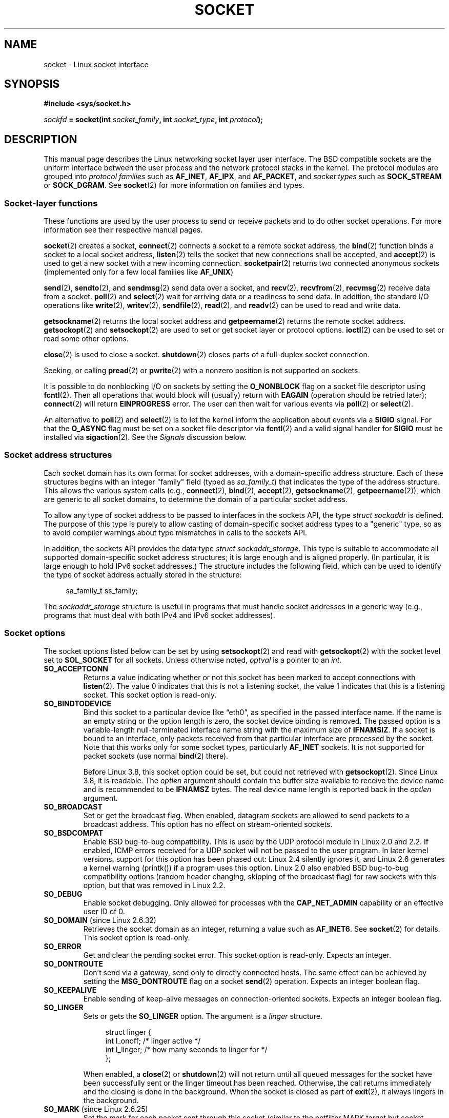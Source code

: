 '\" t
.\" This man page is Copyright (C) 1999 Andi Kleen <ak@muc.de>.
.\" and copyright (c) 1999 Matthew Wilcox.
.\"
.\" %%%LICENSE_START(VERBATIM_ONE_PARA)
.\" Permission is granted to distribute possibly modified copies
.\" of this page provided the header is included verbatim,
.\" and in case of nontrivial modification author and date
.\" of the modification is added to the header.
.\" %%%LICENSE_END
.\"
.\" 2002-10-30, Michael Kerrisk, <mtk.manpages@gmail.com>
.\"	Added description of SO_ACCEPTCONN
.\" 2004-05-20, aeb, added SO_RCVTIMEO/SO_SNDTIMEO text.
.\" Modified, 27 May 2004, Michael Kerrisk <mtk.manpages@gmail.com>
.\"     Added notes on capability requirements
.\"	A few small grammar fixes
.\" 2010-06-13 Jan Engelhardt <jengelh@medozas.de>
.\"	Documented SO_DOMAIN and SO_PROTOCOL.
.\" FIXME
.\" The following are not yet documented:
.\"	SO_PEERNAME (2.4?)
.\"		get only
.\"		Seems to do something similar to getpeername(), but then
.\"		why is it necessary / how does it differ?
.\"	SO_TIMESTAMPNS (2.6.22)
.\"		Documentation/networking/timestamping.txt
.\"		commit 92f37fd2ee805aa77925c1e64fd56088b46094fc
.\"		Author: Eric Dumazet <dada1@cosmosbay.com>
.\"	SO_TIMESTAMPING (2.6.30)
.\"		Documentation/networking/timestamping.txt
.\"		commit cb9eff097831007afb30d64373f29d99825d0068
.\"		Author: Patrick Ohly <patrick.ohly@intel.com>
.\" 	SO_WIFI_STATUS (3.3)
.\"		commit 6e3e939f3b1bf8534b32ad09ff199d88800835a0
.\"		Author: Johannes Berg <johannes.berg@intel.com>
.\"		Also: SCM_WIFI_STATUS
.\"	SO_NOFCS (3.4)
.\"		commit 3bdc0eba0b8b47797f4a76e377dd8360f317450f
.\"		Author: Ben Greear <greearb@candelatech.com>
.\" 	SO_GET_FILTER (3.8)
.\"		commit a8fc92778080c845eaadc369a0ecf5699a03bef0
.\"		Author: Pavel Emelyanov <xemul@parallels.com>
.\"	SO_REUSEPORT (3.9)
.\"		commit c617f398edd4db2b8567a28e899a88f8f574798d
.\"		https://lwn.net/Articles/542629/
.\"	SO_LOCK_FILTER (3.9)
.\"		commit d59577b6ffd313d0ab3be39cb1ab47e29bdc9182
.\"		Author: Vincent Bernat <bernat@luffy.cx>
.\"	SO_SELECT_ERR_QUEUE (3.10)
.\"             commit 7d4c04fc170087119727119074e72445f2bb192b
.\"		Author: Keller, Jacob E <jacob.e.keller@intel.com>
.\"     SO_MAX_PACING_RATE (3.13)
.\"             commit 62748f32d501f5d3712a7c372bbb92abc7c62bc7
.\"
.TH SOCKET 7 2014-02-21 Linux "Linux Programmer's Manual"
.SH NAME
socket \- Linux socket interface
.SH SYNOPSIS
.B #include <sys/socket.h>
.sp
.IB sockfd " = socket(int " socket_family ", int " socket_type ", int " protocol );
.SH DESCRIPTION
This manual page describes the Linux networking socket layer user
interface.
The BSD compatible sockets
are the uniform interface
between the user process and the network protocol stacks in the kernel.
The protocol modules are grouped into
.I protocol families
such as
.BR AF_INET ", " AF_IPX ", and " AF_PACKET ,
and
.I socket types
such as
.B SOCK_STREAM
or
.BR SOCK_DGRAM .
See
.BR socket (2)
for more information on families and types.
.SS Socket-layer functions
These functions are used by the user process to send or receive packets
and to do other socket operations.
For more information see their respective manual pages.

.BR socket (2)
creates a socket,
.BR connect (2)
connects a socket to a remote socket address,
the
.BR bind (2)
function binds a socket to a local socket address,
.BR listen (2)
tells the socket that new connections shall be accepted, and
.BR accept (2)
is used to get a new socket with a new incoming connection.
.BR socketpair (2)
returns two connected anonymous sockets (implemented only for a few
local families like
.BR AF_UNIX )
.PP
.BR send (2),
.BR sendto (2),
and
.BR sendmsg (2)
send data over a socket, and
.BR recv (2),
.BR recvfrom (2),
.BR recvmsg (2)
receive data from a socket.
.BR poll (2)
and
.BR select (2)
wait for arriving data or a readiness to send data.
In addition, the standard I/O operations like
.BR write (2),
.BR writev (2),
.BR sendfile (2),
.BR read (2),
and
.BR readv (2)
can be used to read and write data.
.PP
.BR getsockname (2)
returns the local socket address and
.BR getpeername (2)
returns the remote socket address.
.BR getsockopt (2)
and
.BR setsockopt (2)
are used to set or get socket layer or protocol options.
.BR ioctl (2)
can be used to set or read some other options.
.PP
.BR close (2)
is used to close a socket.
.BR shutdown (2)
closes parts of a full-duplex socket connection.
.PP
Seeking, or calling
.BR pread (2)
or
.BR pwrite (2)
with a nonzero position is not supported on sockets.
.PP
It is possible to do nonblocking I/O on sockets by setting the
.B O_NONBLOCK
flag on a socket file descriptor using
.BR fcntl (2).
Then all operations that would block will (usually)
return with
.B EAGAIN
(operation should be retried later);
.BR connect (2)
will return
.B EINPROGRESS
error.
The user can then wait for various events via
.BR poll (2)
or
.BR select (2).
.TS
tab(:) allbox;
c s s
l l l.
I/O events
Event:Poll flag:Occurrence
Read:POLLIN:T{
New data arrived.
T}
Read:POLLIN:T{
A connection setup has been completed
(for connection-oriented sockets)
T}
Read:POLLHUP:T{
A disconnection request has been initiated by the other end.
T}
Read:POLLHUP:T{
A connection is broken (only for connection-oriented protocols).
When the socket is written
.B SIGPIPE
is also sent.
T}
Write:POLLOUT:T{
Socket has enough send buffer space for writing new data.
T}
Read/Write:T{
POLLIN|
.br
POLLOUT
T}:T{
An outgoing
.BR connect (2)
finished.
T}
Read/Write:POLLERR:An asynchronous error occurred.
Read/Write:POLLHUP:The other end has shut down one direction.
Exception:POLLPRI:T{
Urgent data arrived.
.B SIGURG
is sent then.
T}
.\" FIXME . The following is not true currently:
.\" It is no I/O event when the connection
.\" is broken from the local end using
.\" .BR shutdown (2)
.\" or
.\" .BR close (2).
.TE
.PP
An alternative to
.BR poll (2)
and
.BR select (2)
is to let the kernel inform the application about events
via a
.B SIGIO
signal.
For that the
.B O_ASYNC
flag must be set on a socket file descriptor via
.BR fcntl (2)
and a valid signal handler for
.B SIGIO
must be installed via
.BR sigaction (2).
See the
.I Signals
discussion below.
.SS Socket address structures
Each socket domain has its own format for socket addresses,
with a domain-specific address structure.
Each of these structures begins with an
integer "family" field (typed as
.IR sa_family_t )
that indicates the type of the address structure.
This allows
the various system calls (e.g.,
.BR connect (2),
.BR bind (2),
.BR accept (2),
.BR getsockname (2),
.BR getpeername (2)),
which are generic to all socket domains,
to determine the domain of a particular socket address.

To allow any type of socket address to be passed to
interfaces in the sockets API,
the type
.IR "struct sockaddr"
is defined.
The purpose of this type is purely to allow casting of
domain-specific socket address types to a "generic" type,
so as to avoid compiler warnings about type mismatches in
calls to the sockets API.

In addition, the sockets API provides the data type
.IR "struct sockaddr_storage".
This type
is suitable to accommodate all supported domain-specific socket
address structures; it is large enough and is aligned properly.
(In particular, it is large enough to hold
IPv6 socket addresses.)
The structure includes the following field, which can be used to identify
the type of socket address actually stored in the structure:

.in +4n
.nf
    sa_family_t ss_family;
.fi
.in

The
.I sockaddr_storage
structure is useful in programs that must handle socket addresses
in a generic way
(e.g., programs that must deal with both IPv4 and IPv6 socket addresses).
.SS Socket options
The socket options listed below can be set by using
.BR setsockopt (2)
and read with
.BR getsockopt (2)
with the socket level set to
.B SOL_SOCKET
for all sockets.
Unless otherwise noted,
.I optval
is a pointer to an
.IR int .
.\" FIXME
.\" In the list below, the text used to describe argument types
.\" for each socket option should be more consistent
.\"
.\" SO_ACCEPTCONN is in POSIX.1-2001, and its origin is explained in
.\" W R Stevens, UNPv1
.TP
.B SO_ACCEPTCONN
Returns a value indicating whether or not this socket has been marked
to accept connections with
.BR listen (2).
The value 0 indicates that this is not a listening socket,
the value 1 indicates that this is a listening socket.
This socket option is read-only.
.TP
.B SO_BINDTODEVICE
Bind this socket to a particular device like \(lqeth0\(rq,
as specified in the passed interface name.
If the
name is an empty string or the option length is zero, the socket device
binding is removed.
The passed option is a variable-length null-terminated
interface name string with the maximum size of
.BR IFNAMSIZ .
If a socket is bound to an interface,
only packets received from that particular interface are processed by the
socket.
Note that this works only for some socket types, particularly
.B AF_INET
sockets.
It is not supported for packet sockets (use normal
.BR bind (2)
there).

Before Linux 3.8,
this socket option could be set, but could not retrieved with
.BR getsockopt (2).
Since Linux 3.8, it is readable.
The
.I optlen
argument should contain the buffer size available
to receive the device name and is recommended to be
.BR IFNAMSZ
bytes.
The real device name length is reported back in the
.I optlen
argument.
.TP
.B SO_BROADCAST
Set or get the broadcast flag.
When enabled, datagram sockets are allowed to send
packets to a broadcast address.
This option has no effect on stream-oriented sockets.
.TP
.B SO_BSDCOMPAT
Enable BSD bug-to-bug compatibility.
This is used by the UDP protocol module in Linux 2.0 and 2.2.
If enabled, ICMP errors received for a UDP socket will not be passed
to the user program.
In later kernel versions, support for this option has been phased out:
Linux 2.4 silently ignores it, and Linux 2.6 generates a kernel warning
(printk()) if a program uses this option.
Linux 2.0 also enabled BSD bug-to-bug compatibility
options (random header changing, skipping of the broadcast flag) for raw
sockets with this option, but that was removed in Linux 2.2.
.TP
.B SO_DEBUG
Enable socket debugging.
Only allowed for processes with the
.B CAP_NET_ADMIN
capability or an effective user ID of 0.
.TP
.BR SO_DOMAIN " (since Linux 2.6.32)"
Retrieves the socket domain as an integer, returning a value such as
.BR AF_INET6 .
See
.BR socket (2)
for details.
This socket option is read-only.
.TP
.B SO_ERROR
Get and clear the pending socket error.
This socket option is read-only.
Expects an integer.
.TP
.B SO_DONTROUTE
Don't send via a gateway, send only to directly connected hosts.
The same effect can be achieved by setting the
.B MSG_DONTROUTE
flag on a socket
.BR send (2)
operation.
Expects an integer boolean flag.
.TP
.B SO_KEEPALIVE
Enable sending of keep-alive messages on connection-oriented sockets.
Expects an integer boolean flag.
.TP
.B SO_LINGER
Sets or gets the
.B SO_LINGER
option.
The argument is a
.I linger
structure.
.sp
.in +4n
.nf
struct linger {
    int l_onoff;    /* linger active */
    int l_linger;   /* how many seconds to linger for */
};
.fi
.in
.IP
When enabled, a
.BR close (2)
or
.BR shutdown (2)
will not return until all queued messages for the socket have been
successfully sent or the linger timeout has been reached.
Otherwise,
the call returns immediately and the closing is done in the background.
When the socket is closed as part of
.BR exit (2),
it always lingers in the background.
.TP
.BR SO_MARK " (since Linux 2.6.25)"
.\" commit 4a19ec5800fc3bb64e2d87c4d9fdd9e636086fe0
.\" and    914a9ab386a288d0f22252fc268ecbc048cdcbd5
Set the mark for each packet sent through this socket
(similar to the netfilter MARK target but socket-based).
Changing the mark can be used for mark-based
routing without netfilter or for packet filtering.
Setting this option requires the
.B CAP_NET_ADMIN
capability.
.TP
.B SO_OOBINLINE
If this option is enabled,
out-of-band data is directly placed into the receive data stream.
Otherwise, out-of-band data is passed only when the
.B MSG_OOB
flag is set during receiving.
.\" don't document it because it can do too much harm.
.\".B SO_NO_CHECK
.TP
.B SO_PASSCRED
Enable or disable the receiving of the
.B SCM_CREDENTIALS
control message.
For more information see
.BR unix (7).
.\" FIXME Document SO_PASSSEC, added in 2.6.18; there is some info
.\" in the 2.6.18 ChangeLog
.TP
.BR SO_PEEK_OFF " (since Linux 3.4)"
.\" commit ef64a54f6e558155b4f149bb10666b9e914b6c54
This option, which is currently supported only for
.BR unix (7)
sockets, sets the value of the "peek offset" for the
.BR recv (2)
system call when used with
.BR MSG_PEEK
flag.

When this option is set to a negative value
(it is set to \-1 for all new sockets),
traditional behavior is provided:
.BR recv (2)
with the
.BR MSG_PEEK
flag will peek data from the front of the queue.

When the option is set to a value greater than or equal to zero,
then the next peek at data queued in the socket will occur at
the byte offset specified by the option value.
At the same time, the "peek offset" will be
incremented by the number of bytes that were peeked from the queue,
so that a subsequent peek will return the next data in the queue.

If data is removed from the front of the queue via a call to
.BR recv (2)
(or similar) without the
.BR MSG_PEEK
flag, the "peek offset" will be decreased by the number of bytes removed.
In other words, receiving data without the
.B MSG_PEEK
flag will cause the "peek offset" to be adjusted to maintain
the correct relative position in the queued data,
so that a subsequent peek will retrieve the data that would have been
retrieved had the data not been removed.

For datagram sockets, if the "peek offset" points to the middle of a packet,
the data returned will be marked with the
.BR MSG_TRUNC
flag.

The following example serves to illustrate the use of
.BR SO_PEEK_OFF .
Suppose a stream socket has the following queued input data:

    aabbccddeeff

.IP
The following sequence of
.BR recv (2)
calls would have the effect noted in the comments:

.in +4n
.nf
int ov = 4;                  // Set peek offset to 4
setsockopt(fd, SOL_SOCKET, SO_PEEK_OFF, &ov, sizeof(ov));

recv(fd, buf, 2, MSG_PEEK);  // Peeks "cc"; offset set to 6
recv(fd, buf, 2, MSG_PEEK);  // Peeks "dd"; offset set to 8
recv(fd, buf, 2, 0);         // Reads "aa"; offset set to 6
recv(fd, buf, 2, MSG_PEEK);  // Peeks "ee"; offset set to 8
.fi
.in
.TP
.B SO_PEERCRED
Return the credentials of the foreign process connected to this socket.
This is possible only for connected
.B AF_UNIX
stream sockets and
.B AF_UNIX
stream and datagram socket pairs created using
.BR socketpair (2);
see
.BR unix (7).
The returned credentials are those that were in effect at the time
of the call to
.BR connect (2)
or
.BR socketpair (2).
The argument is a
.I ucred
structure; define the
.B _GNU_SOURCE
feature test macro to obtain the definition of that structure from
.IR <sys/socket.h> .
This socket option is read-only.
.TP
.B SO_PRIORITY
Set the protocol-defined priority for all packets to be sent on
this socket.
Linux uses this value to order the networking queues:
packets with a higher priority may be processed first depending
on the selected device queueing discipline.
For
.BR ip (7),
this also sets the IP type-of-service (TOS) field for outgoing packets.
Setting a priority outside the range 0 to 6 requires the
.B CAP_NET_ADMIN
capability.
.TP
.BR SO_PROTOCOL " (since Linux 2.6.32)"
Retrieves the socket protocol as an integer, returning a value such as
.BR IPPROTO_SCTP .
See
.BR socket (2)
for details.
This socket option is read-only.
.TP
.B SO_RCVBUF
Sets or gets the maximum socket receive buffer in bytes.
The kernel doubles this value (to allow space for bookkeeping overhead)
when it is set using
.\" Most (all?) other implementations do not do this -- MTK, Dec 05
.BR setsockopt (2),
and this doubled value is returned by
.BR getsockopt (2).
.\" The following thread on LMKL is quite informative:
.\" getsockopt/setsockopt with SO_RCVBUF and SO_SNDBUF "non-standard" behaviour
.\" 17 July 2012
.\" http://thread.gmane.org/gmane.linux.kernel/1328935
The default value is set by the
.I /proc/sys/net/core/rmem_default
file, and the maximum allowed value is set by the
.I /proc/sys/net/core/rmem_max
file.
The minimum (doubled) value for this option is 256.
.TP
.BR SO_RCVBUFFORCE " (since Linux 2.6.14)"
Using this socket option, a privileged
.RB ( CAP_NET_ADMIN )
process can perform the same task as
.BR SO_RCVBUF ,
but the
.I rmem_max
limit can be overridden.
.TP
.BR SO_RCVLOWAT " and " SO_SNDLOWAT
Specify the minimum number of bytes in the buffer until the socket layer
will pass the data to the protocol
.RB ( SO_SNDLOWAT )
or the user on receiving
.RB ( SO_RCVLOWAT ).
These two values are initialized to 1.
.B SO_SNDLOWAT
is not changeable on Linux
.RB ( setsockopt (2)
fails with the error
.BR ENOPROTOOPT ).
.B SO_RCVLOWAT
is changeable
only since Linux 2.4.
The
.BR select (2)
and
.BR poll (2)
system calls currently do not respect the
.B SO_RCVLOWAT
setting on Linux,
and mark a socket readable when even a single byte of data is available.
A subsequent read from the socket will block until
.B SO_RCVLOWAT
bytes are available.
.\" See http://marc.theaimsgroup.com/?l=linux-kernel&m=111049368106984&w=2
.\" Tested on kernel 2.6.14 -- mtk, 30 Nov 05
.TP
.BR SO_RCVTIMEO " and " SO_SNDTIMEO
.\" Not implemented in 2.0.
.\" Implemented in 2.1.11 for getsockopt: always return a zero struct.
.\" Implemented in 2.3.41 for setsockopt, and actually used.
Specify the receiving or sending timeouts until reporting an error.
The argument is a
.IR "struct timeval" .
If an input or output function blocks for this period of time, and
data has been sent or received, the return value of that function
will be the amount of data transferred; if no data has been transferred
and the timeout has been reached, then \-1 is returned with
.I errno
set to
.BR EAGAIN
or
.BR EWOULDBLOCK ,
.\" in fact to EAGAIN
or
.B EINPROGRESS
(for
.BR connect (2))
just as if the socket was specified to be nonblocking.
If the timeout is set to zero (the default),
then the operation will never timeout.
Timeouts only have effect for system calls that perform socket I/O (e.g.,
.BR read (2),
.BR recvmsg (2),
.BR send (2),
.BR sendmsg (2));
timeouts have no effect for
.BR select (2),
.BR poll (2),
.BR epoll_wait (2),
and so on.
.TP
.B SO_REUSEADDR
Indicates that the rules used in validating addresses supplied in a
.BR bind (2)
call should allow reuse of local addresses.
For
.B AF_INET
sockets this
means that a socket may bind, except when there
is an active listening socket bound to the address.
When the listening socket is bound to
.B INADDR_ANY
with a specific port then it is not possible
to bind to this port for any local address.
Argument is an integer boolean flag.
.TP
.BR SO_RXQ_OVFL " (since Linux 2.6.33)"
.\" commit 3b885787ea4112eaa80945999ea0901bf742707f
Indicates that an unsigned 32-bit value ancilliary msg (cmsg)
should be attached to received skbs indicating
the number of packets dropped by the socket between
the last received packet and this received packet
.TP
.B SO_SNDBUF
Sets or gets the maximum socket send buffer in bytes.
The kernel doubles this value (to allow space for bookkeeping overhead)
when it is set using
.\" Most (all?) other implementations do not do this -- MTK, Dec 05
.\" See also the comment to SO_RCVBUF (17 Jul 2012 LKML mail)
.BR setsockopt (2),
and this doubled value is returned by
.BR getsockopt (2).
The default value is set by the
.I /proc/sys/net/core/wmem_default
file and the maximum allowed value is set by the
.I /proc/sys/net/core/wmem_max
file.
The minimum (doubled) value for this option is 2048.
.TP
.BR SO_SNDBUFFORCE " (since Linux 2.6.14)"
Using this socket option, a privileged
.RB ( CAP_NET_ADMIN )
process can perform the same task as
.BR SO_SNDBUF ,
but the
.I wmem_max
limit can be overridden.
.TP
.B SO_TIMESTAMP
Enable or disable the receiving of the
.B SO_TIMESTAMP
control message.
The timestamp control message is sent with level
.B SOL_SOCKET
and the
.I cmsg_data
field is a
.I "struct timeval"
indicating the
reception time of the last packet passed to the user in this call.
See
.BR cmsg (3)
for details on control messages.
.TP
.B SO_TYPE
Gets the socket type as an integer (e.g.,
.BR SOCK_STREAM ).
This socket option is read-only.
.TP
.BR SO_BUSY_POLL " (since Linux 3.11)"
Sets the approximate time in microseconds to busy poll on a blocking receive
when there is no data.
Increasing this value requires
.BR CAP_NET_ADMIN .
The default for this option is controlled by the
.I /proc/sys/net/core/busy_read
file.

The value in the
.I /proc/sys/net/core/busy_poll
file determines how long
.BR select (2)
and
.BR poll (2)
will busy poll when they operate on sockets with
.BR SO_BUSY_POLL
set and no events to report are found.

In both cases,
busy polling will only be done when the socket last received data
from a network device that supports this option.

While busy polling may improve latency of some applications,
care must be taken when using it since this will increase
both CPU utilization and power usage.
.SS Signals
When writing onto a connection-oriented socket that has been shut down
(by the local or the remote end)
.B SIGPIPE
is sent to the writing process and
.B EPIPE
is returned.
The signal is not sent when the write call
specified the
.B MSG_NOSIGNAL
flag.
.PP
When requested with the
.B FIOSETOWN
.BR fcntl (2)
or
.B SIOCSPGRP
.BR ioctl (2),
.B SIGIO
is sent when an I/O event occurs.
It is possible to use
.BR poll (2)
or
.BR select (2)
in the signal handler to find out which socket the event occurred on.
An alternative (in Linux 2.2) is to set a real-time signal using the
.B F_SETSIG
.BR fcntl (2);
the handler of the real time signal will be called with
the file descriptor in the
.I si_fd
field of its
.IR siginfo_t .
See
.BR fcntl (2)
for more information.
.PP
Under some circumstances (e.g., multiple processes accessing a
single socket), the condition that caused the
.B SIGIO
may have already disappeared when the process reacts to the signal.
If this happens, the process should wait again because Linux
will resend the signal later.
.\" .SS Ancillary messages
.SS /proc interfaces
The core socket networking parameters can be accessed
via files in the directory
.IR /proc/sys/net/core/ .
.TP
.I rmem_default
contains the default setting in bytes of the socket receive buffer.
.TP
.I rmem_max
contains the maximum socket receive buffer size in bytes which a user may
set by using the
.B SO_RCVBUF
socket option.
.TP
.I wmem_default
contains the default setting in bytes of the socket send buffer.
.TP
.I wmem_max
contains the maximum socket send buffer size in bytes which a user may
set by using the
.B SO_SNDBUF
socket option.
.TP
.IR message_cost " and " message_burst
configure the token bucket filter used to load limit warning messages
caused by external network events.
.TP
.I netdev_max_backlog
Maximum number of packets in the global input queue.
.TP
.I optmem_max
Maximum length of ancillary data and user control data like the iovecs
per socket.
.\" netdev_fastroute is not documented because it is experimental
.SS Ioctls
These operations can be accessed using
.BR ioctl (2):

.in +4n
.nf
.IB error " = ioctl(" ip_socket ", " ioctl_type ", " &value_result ");"
.fi
.in
.TP
.B SIOCGSTAMP
Return a
.I struct timeval
with the receive timestamp of the last packet passed to the user.
This is useful for accurate round trip time measurements.
See
.BR setitimer (2)
for a description of
.IR "struct timeval" .
.\"
This ioctl should be used only if the socket option
.B SO_TIMESTAMP
is not set on the socket.
Otherwise, it returns the timestamp of the
last packet that was received while
.B SO_TIMESTAMP
was not set, or it fails if no such packet has been received,
(i.e.,
.BR ioctl (2)
returns \-1 with
.I errno
set to
.BR ENOENT ).
.TP
.B SIOCSPGRP
Set the process or process group to send
.B SIGIO
or
.B SIGURG
signals
to when an
asynchronous I/O operation has finished or urgent data is available.
The argument is a pointer to a
.IR pid_t .
If the argument is positive, send the signals to that process.
If the
argument is negative, send the signals to the process group with the ID
of the absolute value of the argument.
The process may only choose itself or its own process group to receive
signals unless it has the
.B CAP_KILL
capability or an effective UID of 0.
.TP
.B FIOASYNC
Change the
.B O_ASYNC
flag to enable or disable asynchronous I/O mode of the socket.
Asynchronous I/O mode means that the
.B SIGIO
signal or the signal set with
.B F_SETSIG
is raised when a new I/O event occurs.
.IP
Argument is an integer boolean flag.
(This operation is synonymous with the use of
.BR fcntl (2)
to set the
.B O_ASYNC
flag.)
.\"
.TP
.B SIOCGPGRP
Get the current process or process group that receives
.B SIGIO
or
.B SIGURG
signals,
or 0
when none is set.
.PP
Valid
.BR fcntl (2)
operations:
.TP
.B FIOGETOWN
The same as the
.B SIOCGPGRP
.BR ioctl (2).
.TP
.B FIOSETOWN
The same as the
.B SIOCSPGRP
.BR ioctl (2).
.SH VERSIONS
.B SO_BINDTODEVICE
was introduced in Linux 2.0.30.
.B SO_PASSCRED
is new in Linux 2.2.
The
.I /proc
interfaces was introduced in Linux 2.2.
.B SO_RCVTIMEO
and
.B SO_SNDTIMEO
are supported since Linux 2.3.41.
Earlier, timeouts were fixed to
a protocol-specific setting, and could not be read or written.
.SH NOTES
Linux assumes that half of the send/receive buffer is used for internal
kernel structures; thus the values in the corresponding
.I /proc
files are twice what can be observed on the wire.

Linux will only allow port reuse with the
.B SO_REUSEADDR
option
when this option was set both in the previous program that performed a
.BR bind (2)
to the port and in the program that wants to reuse the port.
This differs from some implementations (e.g., FreeBSD)
where only the later program needs to set the
.B SO_REUSEADDR
option.
Typically this difference is invisible, since, for example, a server
program is designed to always set this option.
.SH BUGS
The
.B CONFIG_FILTER
socket options
.B SO_ATTACH_FILTER
and
.B SO_DETACH_FILTER
.\" FIXME Document SO_ATTACH_FILTER and SO_DETACH_FILTER
are not documented.
The suggested interface to use them is via the libpcap
library.
.\" .SH AUTHORS
.\" This man page was written by Andi Kleen.
.SH SEE ALSO
.BR connect (2),
.BR getsockopt (2),
.BR setsockopt (2),
.BR socket (2),
.BR capabilities (7),
.BR ddp (7),
.BR ip (7),
.BR packet (7),
.BR tcp (7),
.BR udp (7),
.BR unix (7)
